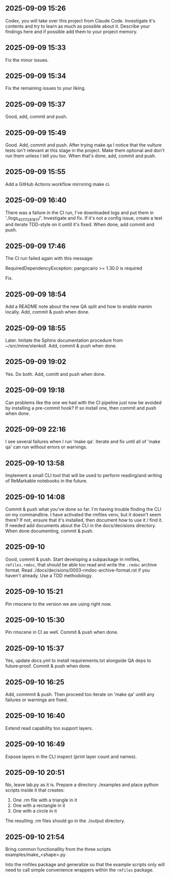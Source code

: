 ** 2025-09-09 15:26

Codex, you will take over this project from Claude Code. Investigate
it's contents and try to learn as much as possible about it. Describe
your findings here and if possible add them to your project memory.

** 2025-09-09 15:33

Fix the minor issues.

** 2025-09-09 15:34

Fix the remaining issues to your liking.

** 2025-09-09 15:37

Good, add, commit and push.

** 2025-09-09 15:49

Good. Add, commit and push. After trying make qa I notice that the
vulture tests isn't relevant at this stage in the project. Make them
optional and don't run them unless I tell you too. When that's done,
add, commit and push.

** 2025-09-09 15:55

Add a GitHub Actions workflow mirroring make ci.

** 2025-09-09 16:40

There was a failure in the CI run, I've downloaded logs and put them
in './logs_45111281811/'. Investigate and fix. If it's not a config
issue, create a test and iterate TDD-style on it untill it's
fixed. When done, add commit and push.

** 2025-09-09 17:46

The CI run failed again with this message:

  RequiredDependencyException: pangocairo >= 1.30.0 is required

Fix.

** 2025-09-09 18:54

Add a README note about the new QA split and how to enable manim
locally. Add, commit & push when done.

** 2025-09-09 18:55

Later. Imitate the Sphinx documentation procedure from
~/src/mine/stenkoll. Add, commit & push when done.

** 2025-09-09 19:02

Yes. Do both. Add, comitt and push when done.

** 2025-09-09 19:18

Can problems like the one we had with the CI pipeline just now be
avoided by installing a pre-commit hook? If so install one, then
commit and push when done.

** 2025-09-09 22:16

I see several failures when I run 'make qa'. Iterate and fix until all
of 'make qa' can run without errors or warnings.

** 2025-09-10 13:58

Implement a small CLI tool that will be used to perform reading/and
writing of ReMarkable notebooks in the future.

** 2025-09-10 14:08

Commit & push what you've done so far. I'm having trouble finding the
CLI on my commandline. I have activated the rmfiles venv, but it
doesn't seem there? If not, ensure that it's installed, then document
how to use it / find it. If needed add documents about the CLI in the
docs/decisions directory.  When done documenting, commit & push.

** 2025-09-10

Good, commit & push. Start developing a subpackage in rmfiles,
=rmfiles.rmdoc=, that should be able too read and write the =.rmdoc=
archive format. Read ./docs/decisions/0003-rmdoc-archive-format.rst if
you haven't already. Use a TDD methodology.

** 2025-09-10 15:21

Pin rmscene to the version we are using right now.

** 2025-09-10 15:30

Pin rmscene in CI as well. Commit & push when done.

** 2025-09-10 15:37

Yes, update docs.yml to install requirements.txt alongside QA deps to
future‑proof. Commit & push when done.

** 2025-09-10 16:25

Add, commmit & push. Then proceed too iterate on 'make qa' untill any
failures or warnings are fixed.

** 2025-09-10 16:40

Extend read capability too support layers.

** 2025-09-10 16:49

Expose layers in the CLI inspect (print layer count and names).

** 2025-09-10 20:51

No, leave lab.py as it is. Prepare a directory ./examples and place
python scripts inside it that creates:

  1. One .rm file with a triangle in it
  2. One with a rectangle in it
  3. One with a circle in it

The resulting .rm files should go in the ./output directory.

** 2025-09-10 21:54

Bring common functionallity from the three scripts
 examples/make_<shape>.py

Into the rmfiles package and generalize so that the example scripts
only will need to call simple convenience wrappers within the
=rmfiles= package.
